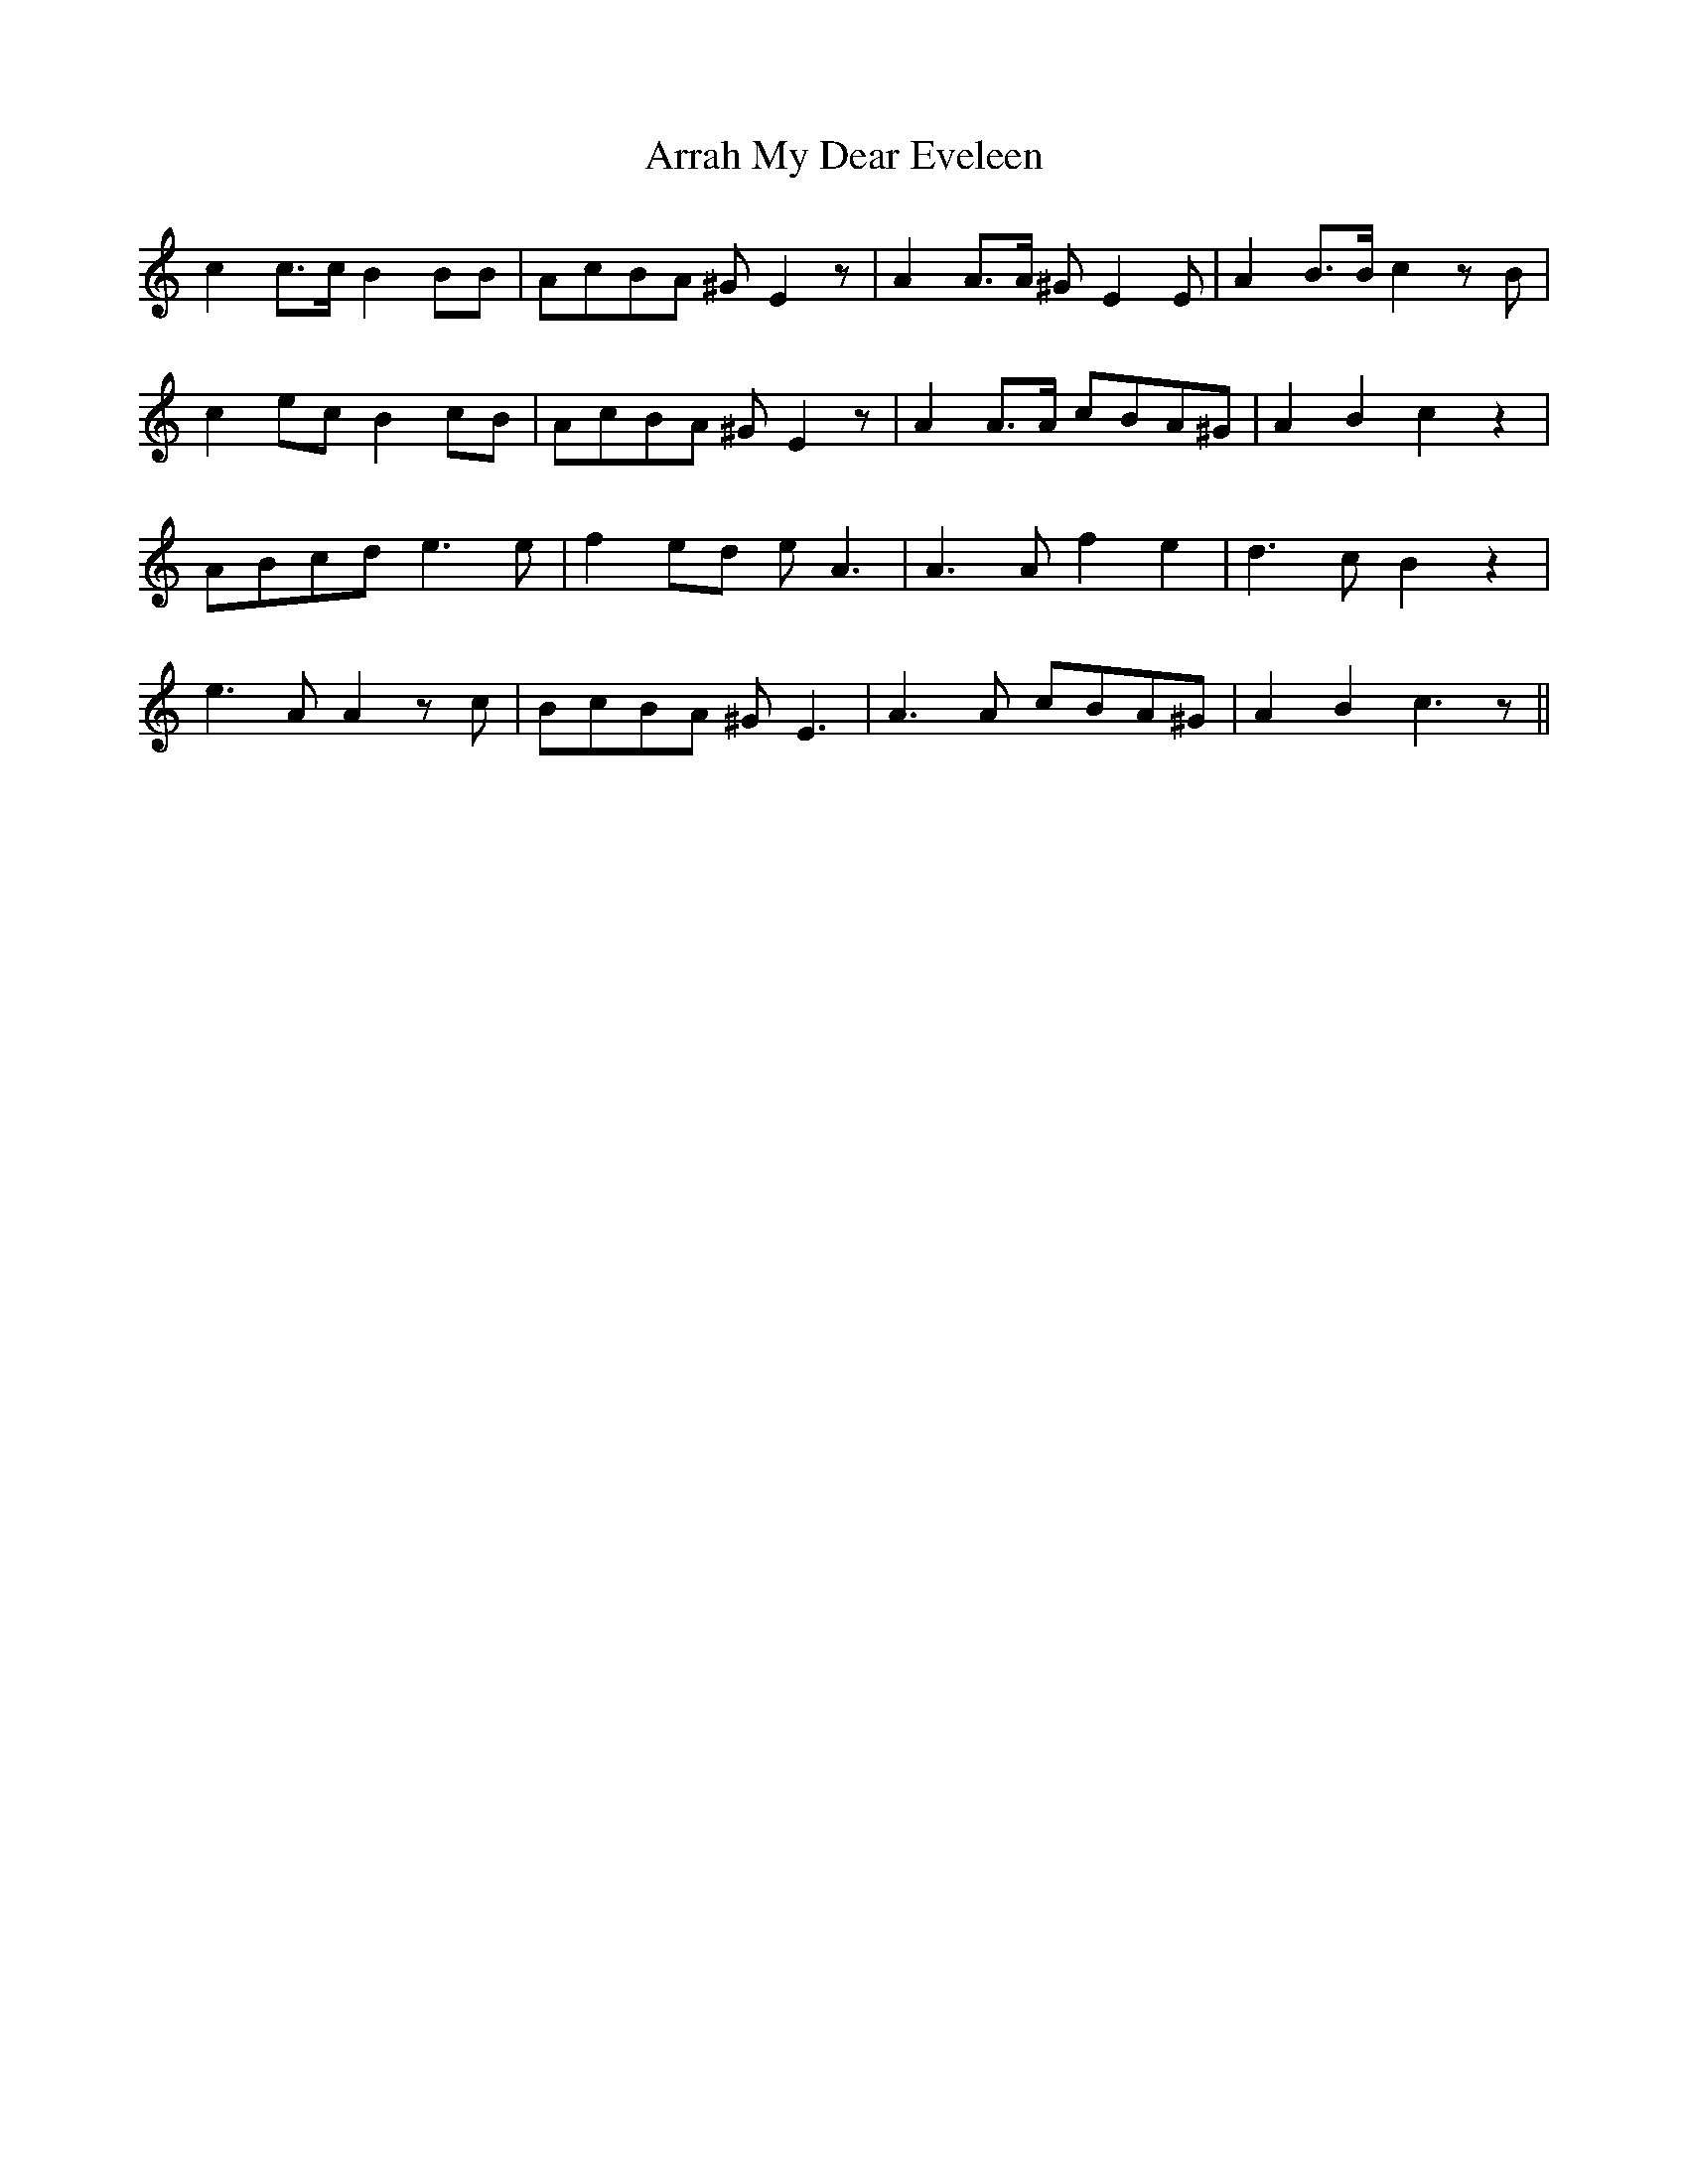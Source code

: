 X: 1914
T: Arrah My Dear Eveleen
R: march
M: 
K: Aminor
c2 c3/2c/2 B2 BB|AcBA ^G E2 z|A2 A3/2A/2 ^G E2 E|A2 B3/2B/2 c2 z B|
c2 ec B2 cB|AcBA ^G E2 z|A2 A3/2A/2 cBA^G|A2 B2 c2 z2|
ABcd e3 e|f2 ed e A3|A3 A f2 e2|d3 c B2 z2|
e3 A A2 z c|BcBA ^G E3|A3 A cBA^G|A2 B2 c3 z||

